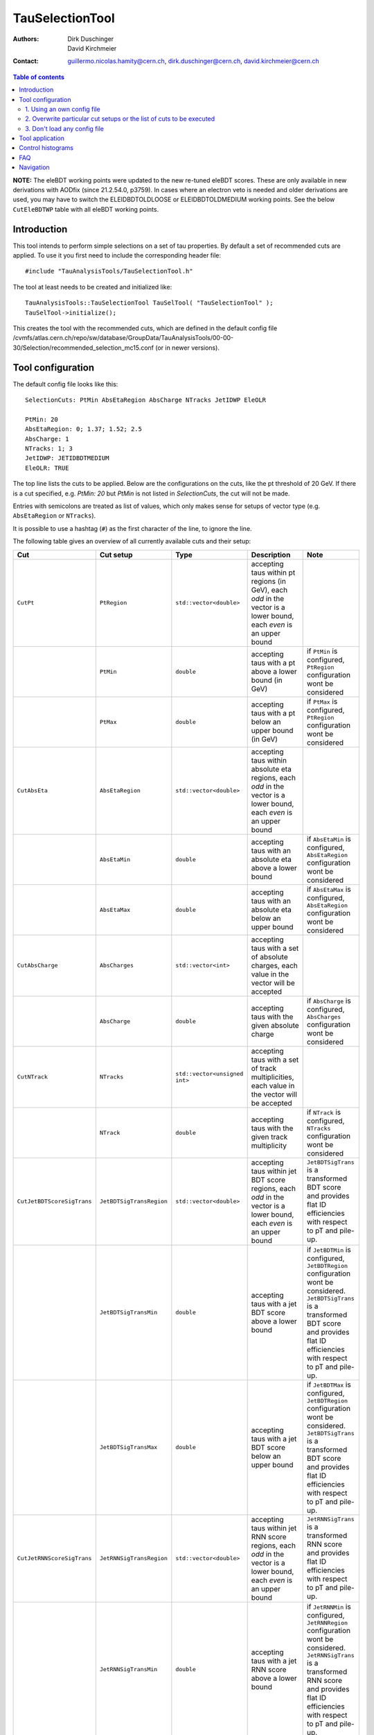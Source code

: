 ================
TauSelectionTool
================

:authors: Dirk Duschinger, David Kirchmeier
:contact: guillermo.nicolas.hamity@cern.ch, dirk.duschinger@cern.ch, david.kirchmeier@cern.ch

.. contents:: Table of contents 

**NOTE:** The eleBDT working points were updated to the new re-tuned eleBDT scores. These are only available in new derivations with AODfix (since 21.2.54.0, p3759). In cases where an electron veto is needed and older derivations are used, you may have to switch the ELEIDBDTOLDLOOSE or ELEIDBDTOLDMEDIUM working points. See the below ``CutEleBDTWP`` table with all eleBDT working points. 

------------
Introduction
------------


This tool intends to perform simple selections on a set of tau properties. By
default a set of recommended cuts are applied. To use it you first need to
include the corresponding header file::

  #include "TauAnalysisTools/TauSelectionTool.h"
  
The tool at least needs to be created and initialized like::

  TauAnalysisTools::TauSelectionTool TauSelTool( "TauSelectionTool" );
  TauSelTool->initialize();
  
This creates the tool with the recommended cuts, which are defined in the
default config file
/cvmfs/atlas.cern.ch/repo/sw/database/GroupData/TauAnalysisTools/00-00-30/Selection/recommended_selection_mc15.conf
(or in newer versions).

------------------
Tool configuration
------------------

The default config file looks like this::

  SelectionCuts: PtMin AbsEtaRegion AbsCharge NTracks JetIDWP EleOLR

  PtMin: 20
  AbsEtaRegion: 0; 1.37; 1.52; 2.5
  AbsCharge: 1
  NTracks: 1; 3
  JetIDWP: JETIDBDTMEDIUM
  EleOLR: TRUE

The top line lists the cuts to be applied. Below are the configurations on the
cuts, like the pt threshold of 20 GeV. If there is a cut specified, e.g. `PtMin:
20` but `PtMin` is not listed in `SelectionCuts`, the cut will not be made.

Entries with semicolons are treated as list of values, which only makes sense
for setups of vector type (e.g. ``AbsEtaRegion`` or ``NTracks``).

It is possible to use a hashtag (``#``) as the first character of the line, to
ignore the line.

The following table gives an overview of all currently available cuts and their
setup:

.. list-table:: 
   :header-rows: 1
   :widths: 5 5 5 55 30
   
   * - Cut
     - Cut setup
     - Type
     - Description
     - Note
     
   * - ``CutPt``
     - ``PtRegion``
     - ``std::vector<double>``
     - accepting taus within pt regions (in GeV), each `odd` in the vector is a lower bound, each `even` is an upper bound
     -
     
   * -
     - ``PtMin``
     - ``double``
     - accepting taus with a pt above a lower bound (in GeV)
     - if ``PtMin`` is configured, ``PtRegion`` configuration wont be considered

   * -
     - ``PtMax``
     - ``double``
     - accepting taus with a pt below an upper bound (in GeV)
     - if ``PtMax`` is configured, ``PtRegion`` configuration wont be considered

   * - ``CutAbsEta``
     - ``AbsEtaRegion``
     - ``std::vector<double>``
     - accepting taus within absolute eta regions, each `odd` in the vector is a lower bound, each `even` is an upper bound
     -
     
   * -
     - ``AbsEtaMin``
     - ``double``
     - accepting taus with an absolute eta above a lower bound
     - if ``AbsEtaMin`` is configured, ``AbsEtaRegion`` configuration wont be considered

   * -
     - ``AbsEtaMax``
     - ``double``
     - accepting taus with an absolute eta below an upper bound
     - if ``AbsEtaMax`` is configured, ``AbsEtaRegion`` configuration wont be considered

   * - ``CutAbsCharge``
     - ``AbsCharges``
     - ``std::vector<int>``
     - accepting taus with a set of absolute charges, each value in the vector will be accepted
     - 

   * - 
     - ``AbsCharge``
     - ``double``
     - accepting taus with the given absolute charge
     - if ``AbsCharge`` is configured, ``AbsCharges`` configuration wont be considered

   * - ``CutNTrack``
     - ``NTracks``
     - ``std::vector<unsigned int>``
     - accepting taus with a set of track multiplicities, each value in the vector will be accepted
     -

   * -
     - ``NTrack``
     - ``double``
     - accepting taus with the given track multiplicity
     - if ``NTrack`` is configured, ``NTracks`` configuration wont be considered

   * - ``CutJetBDTScoreSigTrans``
     - ``JetBDTSigTransRegion``
     - ``std::vector<double>``
     - accepting taus within jet BDT score regions, each `odd` in the vector is a lower bound, each `even` is an upper bound
     - ``JetBDTSigTrans`` is a transformed BDT score and provides flat ID efficiencies with respect to pT and pile-up. 

   * -
     - ``JetBDTSigTransMin``
     - ``double``
     - accepting taus with a jet BDT score above a lower bound
     - if ``JetBDTMin`` is configured, ``JetBDTRegion`` configuration wont be considered. ``JetBDTSigTrans`` is a transformed BDT score and provides flat ID efficiencies with respect to pT and pile-up. 

   * - 
     - ``JetBDTSigTransMax``
     - ``double``
     - accepting taus with a jet BDT score below an upper bound
     - if ``JetBDTMax`` is configured, ``JetBDTRegion`` configuration wont be considered. ``JetBDTSigTrans`` is a transformed BDT score and provides flat ID efficiencies with respect to pT and pile-up. 

   * - ``CutJetRNNScoreSigTrans``
     - ``JetRNNSigTransRegion``
     - ``std::vector<double>``
     - accepting taus within jet RNN score regions, each `odd` in the vector is a lower bound, each `even` is an upper bound
     - ``JetRNNSigTrans`` is a transformed RNN score and provides flat ID efficiencies with respect to pT and pile-up. 

   * -
     - ``JetRNNSigTransMin``
     - ``double``
     - accepting taus with a jet RNN score above a lower bound
     - if ``JetRNNMin`` is configured, ``JetRNNRegion`` configuration wont be considered. ``JetRNNSigTrans`` is a transformed RNN score and provides flat ID efficiencies with respect to pT and pile-up. 

   * - 
     - ``JetRNNSigTransMax``
     - ``double``
     - accepting taus with a jet RNN score below an upper bound
     - if ``JetRNNMax`` is configured, ``JetRNNRegion`` configuration wont be considered. ``JetRNNSigTrans`` is a transformed RNN score and provides flat ID efficiencies with respect to pT and pile-up. 

   * - ``CutJetIDWP``
     - ``JetIDWP``
     - ``int``
     - accepting taus passing the given working point
     -

   * - ``CutEleBDTScore``
     - ``EleBDTRegion``
     - ``std::vector<double>``
     - accepting taus within electron BDT score regions, each `odd` in the vector is a lower bound, each `even` is an upper bound
     - 

   * -
     - ``EleBDTMin``
     - ``double``
     - accepting taus with a electron BDT score above a lower bound
     - if ``EleBDTMin`` is configured, ``EleBDTRegion`` configuration wont be considered

   * -
     - ``EleBDTMax``
     - ``double``
     - accepting taus with a electron BDT score below an upper bound
     - if ``EleBDTMax`` is configured, ``EleBDTRegion`` configuration wont be considered

   * - ``CutEleBDTWP``
     - ``EleBDTWP``
     - ``int``
     - accepting taus passing the given working point
     - 

   * - ``CutEleOLR``
     - ``EleOLR``
     - ``bool``
     - if ``EleOLR == true``, accepting taus not overlapping with a good reconstructed electron
     - should only be used for run 2 analysis

   * - ``CutMuonVeto``
     - ``MuonVeto``
     - ``bool``
     - if ``MuonVeto == true``, accepting taus passing the muon veto
     - should only be used for run 1 analysis

   * - ``CutMuonOLR``
     - ``MuonOLR``
     - ``bool``
     - if ``MuonOLR == true``, removing tau overlapped with muon satisfying pt>2GeV and not calo-tagged
     - should only be used for run 2 analysis

Currently implemented working points for ``CutJetIDWP`` are:

.. list-table::
   :header-rows: 1

   * - Jet ID working points
     - description
     
   * - JETIDNONE
     - no cut at all
     
   * - JETIDBDTVERYLOOSE
     - passing BDT very loose working point, ID efficiency 95%

   * - JETIDBDTLOOSE
     - passing BDT loose working point, ID efficiency 85% (75%) for 1-prong (3-prong)
     
   * - JETIDBDTMEDIUM
     - passing BDT medium working point, ID efficiency 75% (60%) for 1-prong (3-prong)
     
   * - JETIDBDTTIGHT
     - passing BDT tight working point, ID efficiency 60% (45%) for 1-prong (3-prong)
     
   * - JETIDBDTLOOSENOTTIGHT
     - passing BDT loose but not BDT tight working point
     
   * - JETIDBDTLOOSENOTMEDIUM
     - passing BDT loose but not BDT medium working point
     
   * - JETIDBDTMEDIUMNOTTIGHT
     - passing BDT medium but not BDT tight working point
     
   * - JETIDBDTNOTLOOSE
     - not passing BDT loose working point

   * - JETBDTBKGLOOSE
     - loose background working point

   * - JETBDTBKGMEDIUM
     - medium background working point

   * - JETBDTBKGTIGHT
     - tight background working point

   * - JETIDRNNVERYLOOSE
     - passing RNN very loose working point, ID efficiency 95%

   * - JETIDRNNLOOSE
     - passing RNN loose working point, ID efficiency 85% (75%) for 1-prong (3-prong)
     
   * - JETIDRNNMEDIUM
     - passing RNN medium working point, ID efficiency 75% (60%) for 1-prong (3-prong)
     
   * - JETIDRNNTIGHT
     - passing RNN tight working point, ID efficiency 60% (45%) for 1-prong (3-prong)
     

and for ``CutEleBDTWP``:

.. list-table::
   :header-rows: 1
   :widths: 5 30

   * - Electron veto working points
     - description
     
   * - ELEIDBDTLOOSE
     - BDT loose electron veto (BDTEleScoreSigTrans_retuned > 0.05), available in new derivations with AODfix (since 21.2.54.0, p3759)
     
   * - ELEIDBDTMEDIUM
     - BDT medium electron veto (BDTEleScoreSigTrans_retuned > 0.15), available in new derivations with AODfix (since 21.2.54.0, p3759)
     
   * - ELEIDBDTTIGHT
     - BDT tight electron veto (BDTEleScoreSigTrans_retuned > 0.25), available in new derivations with AODfix (since 21.2.54.0, p3759)
     
   * - ELEIDBDTOLDLOOSE
     - old BDT loose electron veto (BDTEleScoreSigTrans > 0.05)

   * - ELEIDBDTOLDMEDIUM
     - old BDT medium electron veto (BDTEleScoreSigTrans > 0.15)
     

If one wants to use a different setup one has three options:

1. Using an own config file
===========================

One needs to create a new file like the recommended_selection_mc15.conf and
modify it as needed. You then have to tell the tool where it can find your
configuration file via::

  TauSelTool.setProperty( "ConfigPath", "/PATH/TO/CONFIG/FILE"); 

**IMPORTANT:** the last line of the file needs to be an empty line or should
only contain a comment (starting with the number sign #). Otherwise the tool
might be not properly configured (the last line is ignored by the file parser).

2. Overwrite particular cut setups or the list of cuts to be executed
=====================================================================

If particular cuts are modified, e.g. if one wants to select only taus above pT
> 100 GeV one would do::

  TauSelTool.setProperty("PtMin", 100.);

only the property will be overwritten, but all other cuts in the config file
will be applied as they are defined in the file.

Notes:

#. If one wants to specify the list of cuts to be applied, one can set the
   property ``SelectionCuts`` to a combination of enums defined in
   `TauSelectionTool.h <../TauAnalysisTools/TauSelectionTool.h>`_, which need to
   be casted to int, e.g.::

     TauSelTool.setProperty("SelectionCuts", int(TauAnalysisTools::CutPt |
                                                 TauAnalysisTools::CutAbsEta |
                                                 TauAnalysisTools::CutNTracks);

#. If one wants to use a different working point, e.g. for ``CutJetIDWP`` one
   needs to pass an enum, defined in `Enums.h <../TauAnalysisTools/Enums.h>`_,
   which need to be casted to int, e.g.::

     TauSelTool.setProperty("JetIDWP", int(TauAnalysisTools::JETIDBDTTIGHT));

#. Vector based variables need to get a vector of the correct type. I.e. to
   achieve the same configuration as in the config file::
     
     AbsEtaRegion: 0; 1.37; 1.52; 2.5

   one needs the following code lines::

     std::vector<double> vAbsEtaRegion = {0, 1.37, 1.52, 2.5};
     TauSelTool.setProperty("AbsEtaRegion", vAbsEtaRegion);
   
3. Don't load any config file
=============================

If the property ``ConfigPath`` is set to an empty string::

  TauSelTool.setProperty( "ConfigPath", "");

no config file will be loaded. In this case, if no other properties are
configured, the tool will accept any tau. However, configuration can be achieved
as described in the `previous section
<README-TauSelectionTool.rst#overwrite-particular-cut-setups-or-the-list-of-cuts-to-be-executed>`_.

     
----------------
Tool application
----------------

To test if a tau has passed all selection requirements just ask::

  TauSelTool.accept(xTau);

where xTau needs to be of type ``xAOD::TauJet`` or ``xAOD::IParticle*``. The
function returns a Root::TAccept value, equivalent to ``true``, in case all cuts
defined in the property ``"SelectionCuts"`` are passed, and equivalent to
``false`` otherwise. I.e. most users might make use of the following line in
their analyses::

  if (TauSelTool.accept(xTau))
  {
    // do stuff with accepted taus
    // ...
  }


------------------
Control histograms
------------------
     
This tool has the ability to create control histograms (currently it work not in
EventLoop). Therefore the `option` "CreateControlPlots" must be set to true::
     
  TauSelTool.setProperty("CreateControlPlots", true );

Also the tool needs to know where to write the histograms which is configured by
passing a pointer to the output file::

  TauSelTool.setOutFile( fOutputFile );

After all wanted selections have been made the histograms are written to the
file, via::

  TauSelTool.writeControlHistograms();
  
This adds a folder to the output file named by concatenating the tool name with
the prefix "_control". This folder contains a cutflow histogram showing the
number of processed tau objects before all cuts, and after each applied
cut. Additional control distributions before and after after all cuts are
stored in this folder.

---
FAQ
---

#. **Question:** How can I explicitly not perform a specific cut?

   **Answer:** This can be done by removing the cut name in the line starting
   with *SelectionCuts*.

#. **Question:** How can I find out, whether I correctly configured the tool and
   which cuts will be applied?

   **Answer:** If the tool is initialized with DEBUG message level
   (``TauSelTool->msg().setLevel( MSG::DEBUG );``) you will see for example such
   an output::

    TauSelectionTool          DEBUG Pt: 20 to inf
    TauSelectionTool          DEBUG AbsEta: 0 to 1.37
    TauSelectionTool          DEBUG AbsEta: 1.52 to 2.5
    TauSelectionTool          DEBUG AbsCharge: 1
    TauSelectionTool          DEBUG NTrack: 1
    TauSelectionTool          DEBUG NTrack: 3
    TauSelectionTool          DEBUG BDTJetScore: -inf to inf
    TauSelectionTool          DEBUG BDTEleScore: -inf to inf
    TauSelectionTool          DEBUG JetIDWP: JETIDNONE
    TauSelectionTool          DEBUG EleBDTDWP: ELEIDNONE
    TauSelectionTool          DEBUG EleOLR: 1
    TauSelectionTool          DEBUG MuonVeto: 0
    TauSelectionTool          DEBUG cuts: Pt AbsEta AbsCharge NTrack JetIDWP EleOLR

   **Note:** only the cuts in the last line will be processed

#. **Question**: After cutting on EleOLR there are still taus with rather large
   likelihood scores.

   **Answer**: These are most probably 3 prong taus which are skipped by the
   electron overlap removal cut.

----------
Navigation
----------

* `TauAnalysisTools <../README.rst>`_

  * `TauSelectionTool <README-TauSelectionTool.rst>`_
  * `TauSmearingTool <README-TauSmearingTool.rst>`_
  * `TauEfficiencyCorrectionsTool <README-TauEfficiencyCorrectionsTool.rst>`_

    * `mc12 recommendations <README-TauEfficiencyCorrectionsTool-mc12.rst>`_
    * `mc15 pre-recommendations <README-TauEfficiencyCorrectionsTool-mc15_pre-recommendations.rst>`_
    * `TauEfficiencyCorrectionsTool Trigger <README-TauEfficiencyCorrectionsTool_Trigger.rst>`_

  * `TauTruthMatchingTool <README-TauTruthMatchingTool.rst>`_
  * `TauTruthTrackMatchingTool <README-TauTruthTrackMatchingTool.rst>`_

